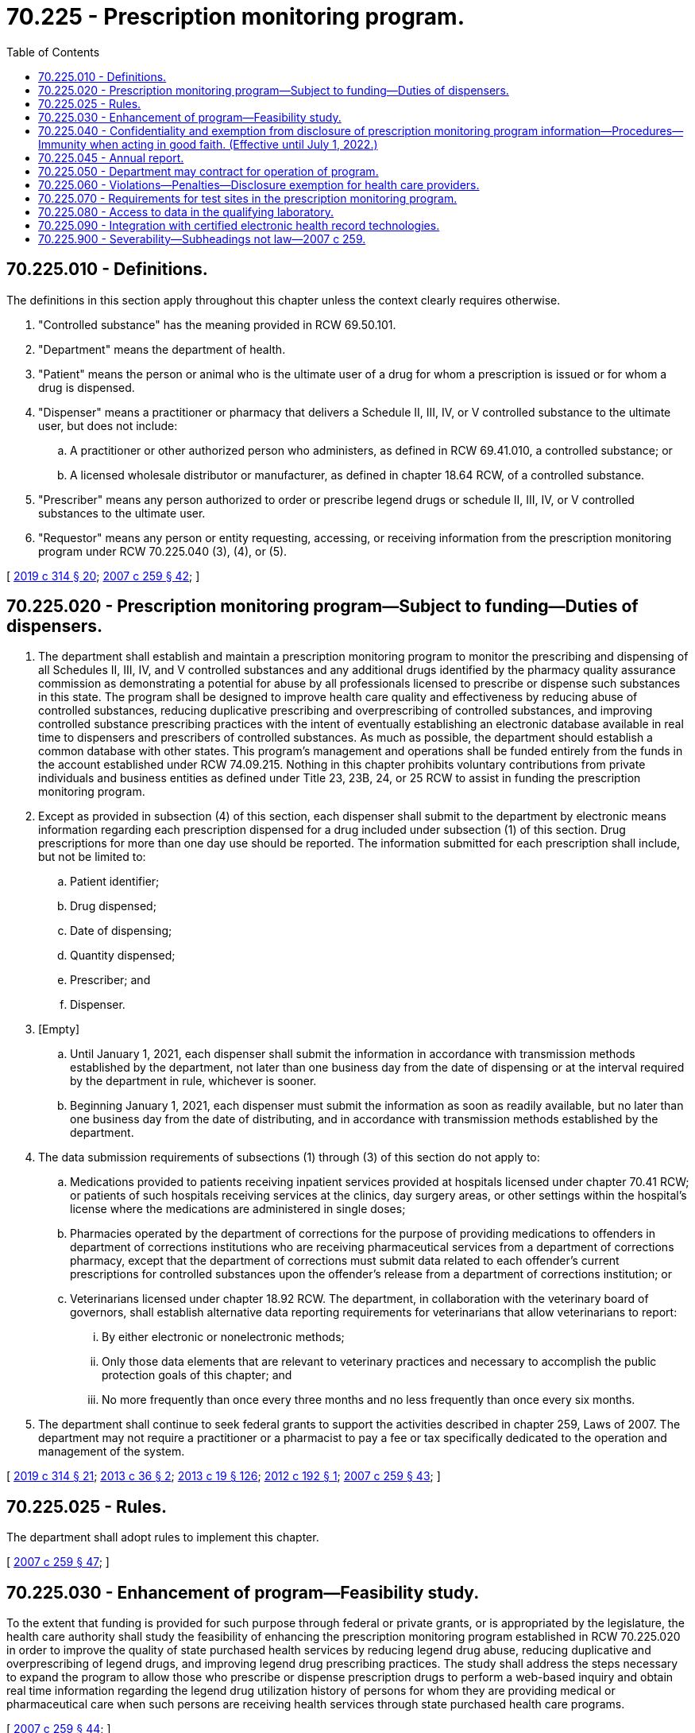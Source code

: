 = 70.225 - Prescription monitoring program.
:toc:

== 70.225.010 - Definitions.
The definitions in this section apply throughout this chapter unless the context clearly requires otherwise.

. "Controlled substance" has the meaning provided in RCW 69.50.101.

. "Department" means the department of health.

. "Patient" means the person or animal who is the ultimate user of a drug for whom a prescription is issued or for whom a drug is dispensed.

. "Dispenser" means a practitioner or pharmacy that delivers a Schedule II, III, IV, or V controlled substance to the ultimate user, but does not include:

.. A practitioner or other authorized person who administers, as defined in RCW 69.41.010, a controlled substance; or

.. A licensed wholesale distributor or manufacturer, as defined in chapter 18.64 RCW, of a controlled substance.

. "Prescriber" means any person authorized to order or prescribe legend drugs or schedule II, III, IV, or V controlled substances to the ultimate user.

. "Requestor" means any person or entity requesting, accessing, or receiving information from the prescription monitoring program under RCW 70.225.040 (3), (4), or (5).

[ http://lawfilesext.leg.wa.gov/biennium/2019-20/Pdf/Bills/Session%20Laws/Senate/5380-S.SL.pdf?cite=2019%20c%20314%20§%2020[2019 c 314 § 20]; http://lawfilesext.leg.wa.gov/biennium/2007-08/Pdf/Bills/Session%20Laws/Senate/5930-S2.SL.pdf?cite=2007%20c%20259%20§%2042[2007 c 259 § 42]; ]

== 70.225.020 - Prescription monitoring program—Subject to funding—Duties of dispensers.
. The department shall establish and maintain a prescription monitoring program to monitor the prescribing and dispensing of all Schedules II, III, IV, and V controlled substances and any additional drugs identified by the pharmacy quality assurance commission as demonstrating a potential for abuse by all professionals licensed to prescribe or dispense such substances in this state. The program shall be designed to improve health care quality and effectiveness by reducing abuse of controlled substances, reducing duplicative prescribing and overprescribing of controlled substances, and improving controlled substance prescribing practices with the intent of eventually establishing an electronic database available in real time to dispensers and prescribers of controlled substances. As much as possible, the department should establish a common database with other states. This program's management and operations shall be funded entirely from the funds in the account established under RCW 74.09.215. Nothing in this chapter prohibits voluntary contributions from private individuals and business entities as defined under Title 23, 23B, 24, or 25 RCW to assist in funding the prescription monitoring program.

. Except as provided in subsection (4) of this section, each dispenser shall submit to the department by electronic means information regarding each prescription dispensed for a drug included under subsection (1) of this section. Drug prescriptions for more than one day use should be reported. The information submitted for each prescription shall include, but not be limited to:

.. Patient identifier;

.. Drug dispensed;

.. Date of dispensing;

.. Quantity dispensed;

.. Prescriber; and

.. Dispenser.

. [Empty]
.. Until January 1, 2021, each dispenser shall submit the information in accordance with transmission methods established by the department, not later than one business day from the date of dispensing or at the interval required by the department in rule, whichever is sooner.

.. Beginning January 1, 2021, each dispenser must submit the information as soon as readily available, but no later than one business day from the date of distributing, and in accordance with transmission methods established by the department.

. The data submission requirements of subsections (1) through (3) of this section do not apply to:

.. Medications provided to patients receiving inpatient services provided at hospitals licensed under chapter 70.41 RCW; or patients of such hospitals receiving services at the clinics, day surgery areas, or other settings within the hospital's license where the medications are administered in single doses;

.. Pharmacies operated by the department of corrections for the purpose of providing medications to offenders in department of corrections institutions who are receiving pharmaceutical services from a department of corrections pharmacy, except that the department of corrections must submit data related to each offender's current prescriptions for controlled substances upon the offender's release from a department of corrections institution; or

.. Veterinarians licensed under chapter 18.92 RCW. The department, in collaboration with the veterinary board of governors, shall establish alternative data reporting requirements for veterinarians that allow veterinarians to report:

... By either electronic or nonelectronic methods;

... Only those data elements that are relevant to veterinary practices and necessary to accomplish the public protection goals of this chapter; and

... No more frequently than once every three months and no less frequently than once every six months.

. The department shall continue to seek federal grants to support the activities described in chapter 259, Laws of 2007. The department may not require a practitioner or a pharmacist to pay a fee or tax specifically dedicated to the operation and management of the system.

[ http://lawfilesext.leg.wa.gov/biennium/2019-20/Pdf/Bills/Session%20Laws/Senate/5380-S.SL.pdf?cite=2019%20c%20314%20§%2021[2019 c 314 § 21]; http://lawfilesext.leg.wa.gov/biennium/2013-14/Pdf/Bills/Session%20Laws/House/1565.SL.pdf?cite=2013%20c%2036%20§%202[2013 c 36 § 2]; http://lawfilesext.leg.wa.gov/biennium/2013-14/Pdf/Bills/Session%20Laws/House/1609.SL.pdf?cite=2013%20c%2019%20§%20126[2013 c 19 § 126]; http://lawfilesext.leg.wa.gov/biennium/2011-12/Pdf/Bills/Session%20Laws/Senate/6105-S.SL.pdf?cite=2012%20c%20192%20§%201[2012 c 192 § 1]; http://lawfilesext.leg.wa.gov/biennium/2007-08/Pdf/Bills/Session%20Laws/Senate/5930-S2.SL.pdf?cite=2007%20c%20259%20§%2043[2007 c 259 § 43]; ]

== 70.225.025 - Rules.
The department shall adopt rules to implement this chapter.

[ http://lawfilesext.leg.wa.gov/biennium/2007-08/Pdf/Bills/Session%20Laws/Senate/5930-S2.SL.pdf?cite=2007%20c%20259%20§%2047[2007 c 259 § 47]; ]

== 70.225.030 - Enhancement of program—Feasibility study.
To the extent that funding is provided for such purpose through federal or private grants, or is appropriated by the legislature, the health care authority shall study the feasibility of enhancing the prescription monitoring program established in RCW 70.225.020 in order to improve the quality of state purchased health services by reducing legend drug abuse, reducing duplicative and overprescribing of legend drugs, and improving legend drug prescribing practices. The study shall address the steps necessary to expand the program to allow those who prescribe or dispense prescription drugs to perform a web-based inquiry and obtain real time information regarding the legend drug utilization history of persons for whom they are providing medical or pharmaceutical care when such persons are receiving health services through state purchased health care programs.

[ http://lawfilesext.leg.wa.gov/biennium/2007-08/Pdf/Bills/Session%20Laws/Senate/5930-S2.SL.pdf?cite=2007%20c%20259%20§%2044[2007 c 259 § 44]; ]

== 70.225.040 - Confidentiality and exemption from disclosure of prescription monitoring program information—Procedures—Immunity when acting in good faith. (Effective until July 1, 2022.)
. All information submitted to the prescription monitoring program is confidential, exempt from public inspection, copying, and disclosure under chapter 42.56 RCW, not subject to subpoena or discovery in any civil action, and protected under federal health care information privacy requirements, except as provided in subsections (3) through (6) of this section. Such confidentiality and exemption from disclosure continues whenever information from the prescription monitoring program is provided to a requestor under subsection (3), (4), (5), or (6) of this section except when used in proceedings specifically authorized in subsection (3), (4), or (5) of this section.

. The department must maintain procedures to ensure that the privacy and confidentiality of all information collected, recorded, transmitted, and maintained including, but not limited to, the prescriber, requestor, dispenser, patient, and persons who received prescriptions from dispensers, is not disclosed to persons except as in subsections (3) through (6) of this section.

. The department may provide data in the prescription monitoring program to the following persons:

.. Persons authorized to prescribe or dispense controlled substances or legend drugs, for the purpose of providing medical or pharmaceutical care for their patients;

.. An individual who requests the individual's own prescription monitoring information;

.. A health professional licensing, certification, or regulatory agency or entity in this or another jurisdiction. Consistent with current practice, the data provided may be used in legal proceedings concerning the license;

.. Appropriate law enforcement or prosecutorial officials, including local, state, and federal officials and officials of federally recognized tribes, who are engaged in a bona fide specific investigation involving a designated person;

.. The director or the director's designee within the health care authority regarding medicaid recipients and members of the health care authority self-funded or self-insured health plans;

.. The director or director's designee within the department of labor and industries regarding workers' compensation claimants;

.. The director or the director's designee within the department of corrections regarding offenders committed to the department of corrections;

.. Other entities under grand jury subpoena or court order;

.. Personnel of the department for purposes of:

... Assessing prescribing and treatment practices and morbidity and mortality related to use of controlled substances and developing and implementing initiatives to protect the public health including, but not limited to, initiatives to address opioid use disorder;

... Providing quality improvement feedback to prescribers, including comparison of their respective data to aggregate data for prescribers with the same type of license and same specialty; and

... Administration and enforcement of this chapter or chapter 69.50 RCW;

.. Personnel of a test site that meet the standards under RCW 70.225.070 pursuant to an agreement between the test site and a person identified in (a) of this subsection to provide assistance in determining which medications are being used by an identified patient who is under the care of that person;

.. A health care facility or entity for the purpose of providing medical or pharmaceutical care to the patients of the facility or entity, or for quality improvement purposes if the facility or entity is licensed by the department or is licensed or certified under chapter 71.24, 71.34, or 71.05 RCW or is an entity deemed for purposes of chapter 71.24 RCW to meet state minimum standards as a result of accreditation by a recognized behavioral health accrediting body, or is operated by the federal government or a federally recognized Indian tribe;

.. A health care provider group of five or more prescribers or dispensers for purposes of providing medical or pharmaceutical care to the patients of the provider group, or for quality improvement purposes if all the prescribers or dispensers in the provider group are licensed by the department or the provider group is operated by the federal government or a federally recognized Indian tribe;

.. The local health officer of a local health jurisdiction for the purposes of patient follow-up and care coordination following a controlled substance overdose event. For the purposes of this subsection "local health officer" has the same meaning as in RCW 70.05.010; and

.. The coordinated care electronic tracking program developed in response to section 213, chapter 7, Laws of 2012 2nd sp. sess., commonly referred to as the seven best practices in emergency medicine, for the purposes of providing:

... Prescription monitoring program data to emergency department personnel when the patient registers in the emergency department; and

... Notice to local health officers who have made opioid-related overdose a notifiable condition under RCW 70.05.070 as authorized by rules adopted under RCW 43.20.050, providers, appropriate care coordination staff, and prescribers listed in the patient's prescription monitoring program record that the patient has experienced a controlled substance overdose event. The department shall determine the content and format of the notice in consultation with the Washington state hospital association, Washington state medical association, and Washington state health care authority, and the notice may be modified as necessary to reflect current needs and best practices.

. The department shall, on at least a quarterly basis, and pursuant to a schedule determined by the department, provide a facility or entity identified under subsection (3)(k) of this section or a provider group identified under subsection (3)(l) of this section with facility or entity and individual prescriber information if the facility, entity, or provider group:

.. Uses the information only for internal quality improvement and individual prescriber quality improvement feedback purposes and does not use the information as the sole basis for any medical staff sanction or adverse employment action; and

.. Provides to the department a standardized list of current prescribers of the facility, entity, or provider group. The specific facility, entity, or provider group information provided pursuant to this subsection and the requirements under this subsection must be determined by the department in consultation with the Washington state hospital association, Washington state medical association, and Washington state health care authority, and may be modified as necessary to reflect current needs and best practices.

. [Empty]
.. The department may publish or provide data to public or private entities for statistical, research, or educational purposes after removing information that could be used directly or indirectly to identify individual patients, requestors, dispensers, prescribers, and persons who received prescriptions from dispensers. Direct and indirect patient identifiers may be provided for research that has been approved by the Washington state institutional review board and by the department through a data-sharing agreement.

.. [Empty]
... The department may provide dispenser and prescriber data and data that includes indirect patient identifiers to the Washington state hospital association for use solely in connection with its coordinated quality improvement program maintained under RCW 43.70.510 after entering into a data use agreement as specified in RCW 43.70.052(8) with the association. The department may provide dispenser and prescriber data and data that includes indirect patient identifiers to the Washington state medical association for use solely in connection with its coordinated quality improvement program maintained under RCW 43.70.510 after entering into a data use agreement with the association.

... The department may provide data including direct and indirect patient identifiers to the department of social and health services office of research and data analysis, the department of labor and industries, and the health care authority for research that has been approved by the Washington state institutional review board and, with a data-sharing agreement approved by the department, for public health purposes to improve the prevention or treatment of substance use disorders.

... The department may provide a prescriber feedback report to the largest health professional association representing each of the prescribing professions. The health professional associations must distribute the feedback report to prescribers engaged in the professions represented by the associations for quality improvement purposes, so long as the reports contain no direct patient identifiers that could be used to identify individual patients, dispensers, and persons who received prescriptions from dispensers, and the association enters into a written data-sharing agreement with the department. However, reports may include indirect patient identifiers as agreed to by the department and the association in a written data-sharing agreement.

.. For the purposes of this subsection:

... "Indirect patient identifiers" means data that may include: Hospital or provider identifiers, a five-digit zip code, county, state, and country of resident; dates that include month and year; age in years; and race and ethnicity; but does not include the patient's first name; middle name; last name; social security number; control or medical record number; zip code plus four digits; dates that include day, month, and year; or admission and discharge date in combination; and

... "Prescribing professions" include:

(A) Allopathic physicians and physician assistants;

(B) Osteopathic physicians and physician assistants;

(C) Podiatric physicians;

(D) Dentists; and

(E) Advanced registered nurse practitioners.

. The department may enter into agreements to exchange prescription monitoring program data with established prescription monitoring programs in other jurisdictions. Under these agreements, the department may share prescription monitoring system data containing direct and indirect patient identifiers with other jurisdictions through a clearinghouse or prescription monitoring program data exchange that meets federal health care information privacy requirements. Data the department receives from other jurisdictions must be retained, used, protected, and destroyed as provided by the agreements to the extent consistent with the laws in this state.

. Persons authorized in subsections (3) through (6) of this section to receive data in the prescription monitoring program from the department, acting in good faith, are immune from any civil, criminal, disciplinary, or administrative liability that might otherwise be incurred or imposed for acting under this chapter.

[ http://lawfilesext.leg.wa.gov/biennium/2019-20/Pdf/Bills/Session%20Laws/Senate/5380-S.SL.pdf?cite=2019%20c%20314%20§%2023[2019 c 314 § 23]; http://lawfilesext.leg.wa.gov/biennium/2017-18/Pdf/Bills/Session%20Laws/House/1427-S.SL.pdf?cite=2017%20c%20297%20§%209[2017 c 297 § 9]; http://lawfilesext.leg.wa.gov/biennium/2015-16/Pdf/Bills/Session%20Laws/House/2730-S.SL.pdf?cite=2016%20c%20104%20§%201[2016 c 104 § 1]; http://lawfilesext.leg.wa.gov/biennium/2015-16/Pdf/Bills/Session%20Laws/Senate/5027-S.SL.pdf?cite=2015%20c%20259%20§%201[2015 c 259 § 1]; http://lawfilesext.leg.wa.gov/biennium/2015-16/Pdf/Bills/Session%20Laws/House/1637.SL.pdf?cite=2015%20c%2049%20§%201[2015 c 49 § 1]; http://lawfilesext.leg.wa.gov/biennium/2011-12/Pdf/Bills/Session%20Laws/House/1738-S2.SL.pdf?cite=2011%201st%20sp.s.%20c%2015%20§%2087[2011 1st sp.s. c 15 § 87]; http://lawfilesext.leg.wa.gov/biennium/2007-08/Pdf/Bills/Session%20Laws/Senate/5930-S2.SL.pdf?cite=2007%20c%20259%20§%2045[2007 c 259 § 45]; ]

== 70.225.045 - Annual report.
Beginning November 15, 2017, the department shall annually report to the governor and the appropriate committees of the legislature on the number of facilities, entities, or provider groups identified in *RCW 70.225.040(3) (l) and (m) that have integrated their federally certified electronic health records with the prescription monitoring program utilizing the state health information exchange.

[ http://lawfilesext.leg.wa.gov/biennium/2017-18/Pdf/Bills/Session%20Laws/House/1427-S.SL.pdf?cite=2017%20c%20297%20§%2010[2017 c 297 § 10]; ]

== 70.225.050 - Department may contract for operation of program.
The department may contract with another agency of this state or with a private vendor, as necessary, to ensure the effective operation of the prescription monitoring program. Any contractor is bound to comply with the provisions regarding confidentiality of prescription information in RCW 70.225.040 and is subject to the penalties specified in RCW 70.225.060 for unlawful acts.

[ http://lawfilesext.leg.wa.gov/biennium/2007-08/Pdf/Bills/Session%20Laws/Senate/5930-S2.SL.pdf?cite=2007%20c%20259%20§%2046[2007 c 259 § 46]; ]

== 70.225.060 - Violations—Penalties—Disclosure exemption for health care providers.
. A dispenser who knowingly fails to submit prescription monitoring information to the department as required by this chapter or knowingly submits incorrect prescription information is subject to disciplinary action under chapter 18.130 RCW.

. A person authorized to have prescription monitoring information under this chapter who knowingly discloses such information in violation of this chapter is subject to civil penalty.

. A person authorized to have prescription monitoring information under this chapter who uses such information in a manner or for a purpose in violation of this chapter is subject to civil penalty.

. In accordance with chapter 70.02 RCW and federal health care information privacy requirements, any physician or pharmacist authorized to access a patient's prescription monitoring may discuss or release that information to other health care providers involved with the patient in order to provide safe and appropriate care coordination.

[ http://lawfilesext.leg.wa.gov/biennium/2007-08/Pdf/Bills/Session%20Laws/Senate/5930-S2.SL.pdf?cite=2007%20c%20259%20§%2048[2007 c 259 § 48]; ]

== 70.225.070 - Requirements for test sites in the prescription monitoring program.
. Test sites that may receive access to data in the prescription monitoring program under RCW 70.225.040 must be:

.. Licensed by the department as a test site under chapter 70.42 RCW; and

.. Certified as a drug testing laboratory by the United States department of health and human services, substance abuse and mental health services administration.

. Test sites may not:

.. Charge a fee for accessing the prescription monitoring program;

.. Store data accessed from the prescription drug monitoring program in any form, including, but not limited to, hard copies, electronic copies, or web/digital based copies of any kind. Such data may be used only to transmit to those entities listed in *RCW 70.255.040(3)(a).

[ http://lawfilesext.leg.wa.gov/biennium/2015-16/Pdf/Bills/Session%20Laws/Senate/5027-S.SL.pdf?cite=2015%20c%20259%20§%202[2015 c 259 § 2]; ]

== 70.225.080 - Access to data in the qualifying laboratory.
. Access to data in the qualifying laboratory must be under the supervision of the responsible person as designated by the United States department of health and human services, substance abuse and mental health services administration certification program.

. Such data cannot be gathered, shared, sold, or used in any manner other than as designated under RCW * 70.255.040, RCW 70.225.070, or this section.

[ http://lawfilesext.leg.wa.gov/biennium/2015-16/Pdf/Bills/Session%20Laws/Senate/5027-S.SL.pdf?cite=2015%20c%20259%20§%203[2015 c 259 § 3]; ]

== 70.225.090 - Integration with certified electronic health record technologies.
. In order to expand integration of prescription monitoring program data into certified electronic health record technologies, the department must collaborate with health professional and facility associations, vendors, and others to:

.. Conduct an assessment of the current status of integration;

.. Provide recommendations for improving integration among small and rural health care facilities, offices, and clinics;

.. Comply with federal prescription drug monitoring program qualification requirements under 42 U.S.C. Sec. 1396w-3a to facilitate eligibility for federal grants and establish a program to provide financial assistance to small and rural health care facilities and clinics with integration as funding is available, especially under federal programs;

.. Conduct security assessments of other commonly used platforms for integrating prescription monitoring program data with certified electronic health records for possible use in Washington; and

.. Assess improvements to the prescription monitoring program to establish a modality to identify patients that do not wish to receive opioid medications in a manner that allows an ordering or prescribing physician to be able to use the prescription monitoring program to identify patients who do not wish to receive opioids or patients that have had an opioid-related overdose.

. [Empty]
.. By January 1, 2021, a facility, entity, office, or provider group identified in RCW 70.225.040 with ten or more prescribers that is not a critical access hospital as defined in RCW 74.60.010 that uses a federally certified electronic health records system must demonstrate that the facility's or entity's federally certified electronic health record is able to fully integrate data to and from the prescription monitoring program using a mechanism approved by the department under subsection (3) of this section.

.. The department must develop a waiver process for the requirements of (a) of this subsection for facilities, entities, offices, or provider groups due to economic hardship, technological limitations that are not reasonably in the control of the facility, entity, office, or provider group, or other exceptional circumstance demonstrated by the facility, entity, office, or provider group. The waiver must be limited to one year or less, or for any other specified time frame set by the department.

. Electronic health record system vendors who are fully integrated with the prescription monitoring program in Washington state may not charge an ongoing fee or a fee based on the number of transactions or providers. Total costs of connection must not impose unreasonable costs on any facility, entity, office, or provider group using the electronic health record and must be consistent with current industry pricing structures. For the purposes of this subsection, "fully integrated" means that the electronic health records system must:

.. Send information to the prescription monitoring program without provider intervention using a mechanism approved by the department;

.. Make current information from the prescription monitoring program available to a provider within the workflow of the electronic health records system; and

.. Make information available in a way that is unlikely to interfere with, prevent, or materially discourage access, exchange, or use of electronic health information, in accordance with the information blocking provisions of the federal twenty-first century cures act, P.L. 114-255.

[ http://lawfilesext.leg.wa.gov/biennium/2019-20/Pdf/Bills/Session%20Laws/Senate/5380-S.SL.pdf?cite=2019%20c%20314%20§%2022[2019 c 314 § 22]; ]

== 70.225.900 - Severability—Subheadings not law—2007 c 259.
See notes following RCW 41.05.033.

[ ]

